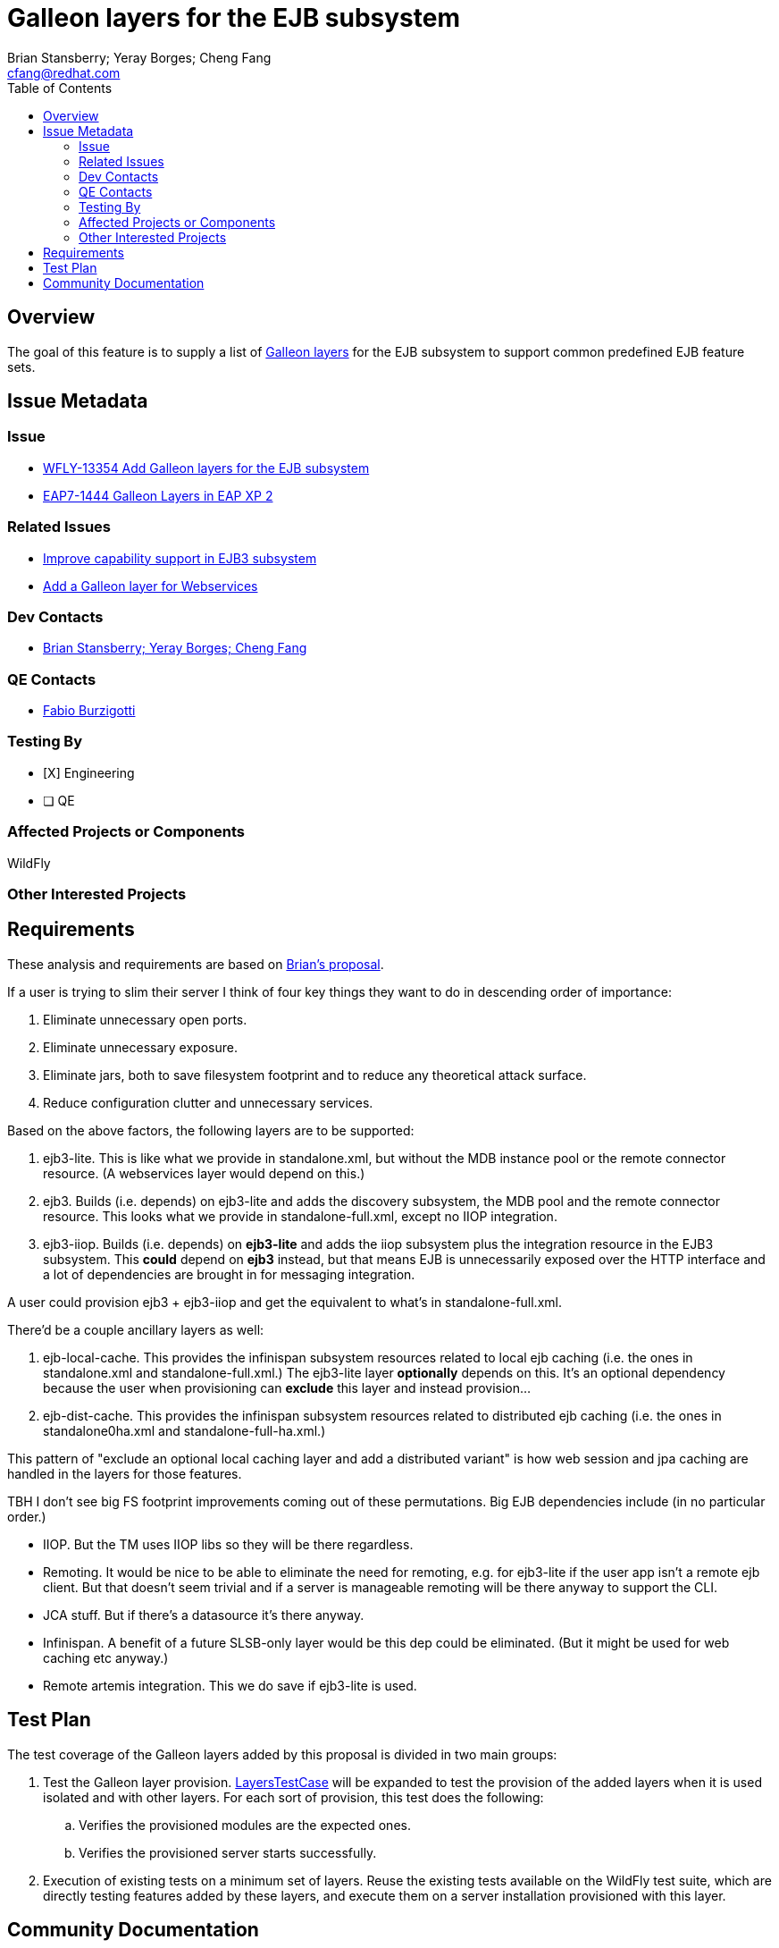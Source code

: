 = Galleon layers for the EJB subsystem
:author:            Brian Stansberry; Yeray Borges; Cheng Fang
:email:             cfang@redhat.com
:toc:               left
:icons:             font
:idprefix:
:idseparator:       -

== Overview

The goal of this feature is to supply a list of https://docs.wildfly.org/galleon/#_layers[Galleon layers]
for the EJB subsystem to support common predefined EJB feature sets.

== Issue Metadata

=== Issue

* https://issues.redhat.com/browse/WFLY-13354[WFLY-13354 Add Galleon layers for the EJB subsystem]
* https://issues.redhat.com/browse/EAP7-1444[EAP7-1444 Galleon Layers in EAP XP 2]

=== Related Issues
* https://issues.redhat.com/browse/WFLY-13433[Improve capability support in EJB3 subsystem]
* https://issues.redhat.com/browse/WFLY-13356[Add a Galleon layer for Webservices]

=== Dev Contacts

* mailto:{email}[{author}]

=== QE Contacts

* mailto:fburzigo@redhat.com[Fabio Burzigotti]

=== Testing By

* [X] Engineering

* [ ] QE

=== Affected Projects or Components

WildFly

=== Other Interested Projects

== Requirements

These analysis and requirements are based on https://github.com/bstansberry/wildfly/commits/ejb-layers2[Brian's proposal].

If a user is trying to slim their server I think of four key things they want to do in descending order of importance:

1. Eliminate unnecessary open ports.

2. Eliminate unnecessary exposure.

3. Eliminate jars, both to save filesystem footprint and to reduce any theoretical attack surface.

4. Reduce configuration clutter and unnecessary services.

Based on the above factors, the following layers are to be supported:

1. ejb3-lite. This is like what we provide in standalone.xml, but without the MDB instance pool or the remote connector resource.
(A webservices layer would depend on this.)

2. ejb3. Builds (i.e. depends) on ejb3-lite and adds the discovery subsystem, the MDB pool and the remote connector resource.
This looks what we provide in standalone-full.xml, except no IIOP integration.

3. ejb3-iiop. Builds (i.e. depends) on *ejb3-lite* and adds the iiop subsystem plus the integration resource in the EJB3 subsystem.
This *could* depend on *ejb3* instead, but that means EJB is unnecessarily exposed over the HTTP interface and a lot of
dependencies are brought in for messaging integration.

A user could provision ejb3 + ejb3-iiop and get the equivalent to what's in standalone-full.xml.

There'd be a couple ancillary layers as well:

1. ejb-local-cache. This provides the infinispan subsystem resources related to local ejb caching
(i.e. the ones in standalone.xml and standalone-full.xml.) The ejb3-lite layer *optionally* depends on this.
It's an optional dependency because the user when provisioning can *exclude* this layer and instead provision...

2. ejb-dist-cache. This provides the infinispan subsystem resources related to distributed ejb caching
(i.e. the ones in standalone0ha.xml and standalone-full-ha.xml.)

This pattern of "exclude an optional local caching layer and add a distributed variant" is how web session
and jpa caching are handled in the layers for those features.

TBH I don't see big FS footprint improvements coming out of these permutations. Big EJB dependencies include (in no particular order.)

* IIOP. But the TM uses IIOP libs so they will be there regardless.
* Remoting. It would be nice to be able to eliminate the need for remoting, e.g. for ejb3-lite if the user app isn't a remote ejb client. But that doesn't seem trivial and if a server is manageable remoting will be there anyway to support the CLI.
* JCA stuff. But if there's a datasource it's there anyway.
* Infinispan. A benefit of a future SLSB-only layer would be this dep could be eliminated. (But it might be used for web caching etc anyway.)
* Remote artemis integration.  This we do save if ejb3-lite is used.


== Test Plan

The test coverage of the Galleon layers added by this proposal is divided in two main groups:

. Test the Galleon layer provision.
https://github.com/wildfly/wildfly/blob/master/testsuite/layers/src/test/java/org/jboss/as/test/layers/LayersTestCase.java[LayersTestCase]
will be expanded to test the provision of the added layers when it is used isolated and with other layers.
For each sort of provision, this test does the following:
.. Verifies the provisioned modules are the expected ones.
.. Verifies the provisioned server starts successfully.
. Execution of existing tests on a minimum set of layers. Reuse the existing tests available on the WildFly test suite,
which are directly testing features added by these layers, and execute them on a server installation provisioned with this layer.

== Community Documentation

Community documentation plan is adding the layer to https://docs.wildfly.org/19/Admin_Guide.html#wildfly-galleon-layers[WildFly Galleon layers]
in the section it belongs to.